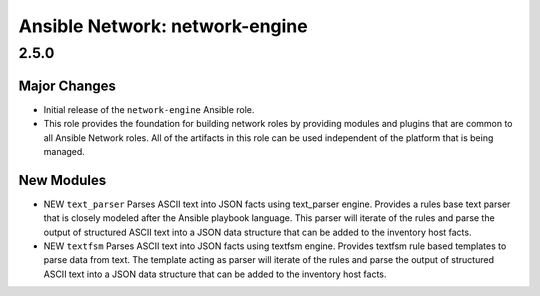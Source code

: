 ===============================
Ansible Network: network-engine
===============================

2.5.0
=====

Major Changes
-------------

- Initial release of the ``network-engine`` Ansible role.

- This role provides the foundation for building network roles by providing modules and plugins that are common to all Ansible Network roles. All of the artifacts in this role can be used independent of the platform that is being managed.


New Modules
-----------

- NEW ``text_parser`` Parses ASCII text into JSON facts using text_parser engine. Provides a rules base text parser that is closely modeled after the Ansible playbook language. This parser will iterate of the rules and parse the output of structured ASCII text into a JSON data structure that can be added to the inventory host facts.

- NEW ``textfsm`` Parses ASCII text into JSON facts using textfsm engine. Provides textfsm rule based templates to parse data from text. The template acting as parser will iterate of the rules and parse the output of structured ASCII text into a JSON data structure that can be added to the inventory host facts.

